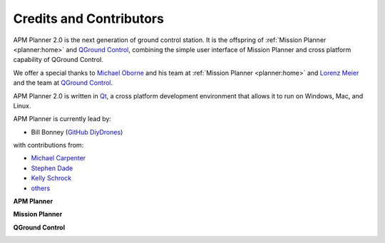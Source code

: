 .. _credits-and-contributors:

========================
Credits and Contributors
========================

APM Planner 2.0 is the next generation of ground control station. It is
the offspring of :ref:`Mission Planner <planner:home>` and
`QGround Control <http://qgroundcontrol.org/>`__, combining the simple
user interface of Mission Planner and cross platform capability of
QGround Control.

We offer a special thanks to `Michael Oborne <https://diydrones.com/profiles/profile/show?id=Michaelo&>`__ and his team at
:ref:`Mission Planner <planner:home>` and `Lorenz Meier <https://diydrones.com/profiles/profile/show?id=LorenzMeier&>`__ and the team at
`QGround Control <http://qgroundcontrol.org/credits>`__.

APM Planner 2.0 is written in `Qt <http://www.qt.io/developers/>`__, a
cross platform development environment that allows it to run on Windows,
Mac, and Linux.

APM Planner is currently lead by:

-  Bill Bonney  (`GitHub <https://github.com/billbonney>`__  `DiyDrones <https://diydrones.com/profiles/profile/show?id=BillBonney&>`__)

with contributions from:

- `Michael Carpenter <https://diydrones.com/profiles/profile/show?id=MichaelCarpenter&>`__
- `Stephen Dade <https://diydrones.com/profiles/profile/show?id=StephenDade&>`__
- `Kelly Schrock <https://diydrones.com/profiles/profile/show?id=KellySchrock&>`__
- `others <https://github.com/ArduPilot/apm_planner/graphs/contributors>`__


**APM Planner**

.. image:: ../images/ap2_flight-data-live.jpg
    :target: ../_images/apm_planner2_flight-data-live.jpg


**Mission Planner**

.. image:: ../../../images/mission_planner_screen_flight_plan.jpg
    :target: ../_images/mission_planner_screen_flight_plan.jpg

**QGround Control**

.. image:: ../images/qground-control_flight.jpg
    :target: ../_images/qground-control_flight.jpg



.. image:: ../images/apm_planner_logo.png
    :target: ../_images/apm_planner_logo.png

